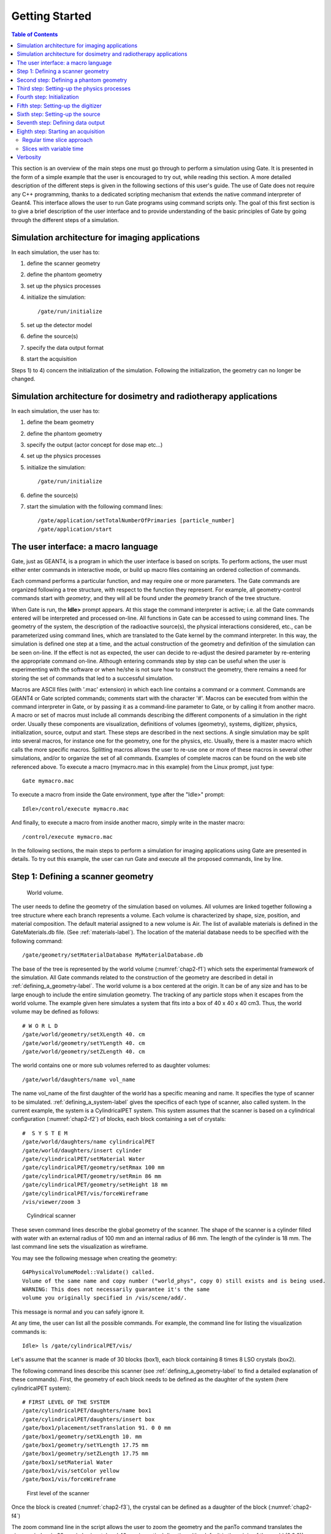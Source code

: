 .. _getting_started-label:

Getting Started
===============

.. contents:: Table of Contents
   :depth: 15
   :local:

This section is an overview of the main steps one must go through to perform a
simulation using Gate. It is presented in the form of a simple example that the
user is encouraged to try out, while reading this section. A more detailed
description of the different steps is given in the following sections of this
user's guide. The use of Gate does not require any C++ programming, thanks to a
dedicated scripting mechanism that extends the native command interpreter of
Geant4. This interface allows the user to run Gate programs using command
scripts only. The goal of this first section is to give a brief description of
the user interface and to provide understanding of the basic principles of Gate
by going through the different steps of a simulation.

Simulation architecture for imaging applications
------------------------------------------------

In each simulation, the user has to:

#. define the scanner geometry
#. define the phantom geometry
#. set up the physics processes
#. initialize the simulation::

   /gate/run/initialize

#. set up the detector model
#. define the source(s)
#. specify the data output format
#. start the acquisition

Steps 1) to 4) concern the initialization of the simulation. Following the
initialization, the geometry can no longer be changed.

Simulation architecture for dosimetry and radiotherapy applications
-------------------------------------------------------------------

In each simulation, the user has to:

#. define the beam geometry
#. define the phantom geometry
#. specify the output (actor concept for dose map etc...)
#. set up the physics processes
#. initialize the simulation::

   /gate/run/initialize

#. define the source(s)
#. start the simulation with the following command lines::

     /gate/application/setTotalNumberOfPrimaries [particle_number]
     /gate/application/start

The user interface: a macro language
------------------------------------

Gate, just as GEANT4, is a program in which the user interface is based on
scripts. To perform actions, the user must either enter commands in interactive
mode, or build up macro files containing an ordered collection of commands.

Each command performs a particular function, and may require one or more
parameters. The Gate commands are organized following a tree structure, with
respect to the function they represent. For example, all geometry-control
commands start with *geometry*, and they will all be found under the
*geometry* branch of the tree structure.

When Gate is run, the **Idle>** prompt appears. At this stage the command
interpreter is active; i.e. all the Gate commands entered will be interpreted
and processed on-line. All functions in Gate can be accessed to using command
lines. The geometry of the system, the description of the radioactive source(s),
the physical interactions considered, etc., can be parameterized using command
lines, which are translated to the Gate kernel by the command interpreter. In
this way, the simulation is defined one step at a time, and the actual
construction of the geometry and definition of the simulation can be seen
on-line. If the effect is not as expected, the user can decide to re-adjust the
desired parameter by re-entering the appropriate command on-line. Although
entering commands step by step can be useful when the user is experimenting with
the software or when he/she is not sure how to construct the geometry, there
remains a need for storing the set of commands that led to a successful
simulation.

Macros are ASCII files (with '.mac' extension) in which each line contains
a command or a comment. Commands are GEANT4 or Gate scripted commands; comments
start with the character '#'. Macros can be executed from within the
command interpreter in Gate, or by passing it as a command-line parameter to
Gate, or by calling it from another macro. A macro or set of macros must include
all commands describing the different components of a simulation in the right
order. Usually these components are visualization, definitions of volumes
(geometry), systems, digitizer, physics, initialization, source, output and
start. These steps are described in the next sections. A single simulation may
be split into several macros, for instance one for the geometry, one for the
physics, etc. Usually, there is a master macro which calls the more specific
macros. Splitting macros allows the user to re-use one or more of these macros
in several other simulations, and/or to organize the set of all commands.
Examples of complete macros can be found on the web site referenced above. To
execute a macro (mymacro.mac in this example) from the Linux prompt, just type::

  Gate mymacro.mac

To execute a macro from inside the Gate environment, type after the
"Idle>" prompt::

  Idle>/control/execute mymacro.mac

And finally, to execute a macro from inside another macro, simply write in the
master macro::

  /control/execute mymacro.mac

In the following sections, the main steps to perform a simulation for imaging
applications using Gate are presented in details. To try out this example, the
user can run Gate and execute all the proposed commands, line by line.

Step 1: Defining a scanner geometry
-----------------------------------

.. figure:: chap2-f1.jpg
   :alt: Figure 1: chap2-f1
   :name: chap2-f1

   World volume. 

The user needs to define the geometry of the simulation based on volumes. All
volumes are linked together following a tree structure where each branch
represents a volume. Each volume is characterized by shape, size, position, and
material composition. The default material assigned to a new volume is Air. The
list of available materials is defined in the GateMaterials.db file. (See :ref:`materials-label`). The location of the material
database needs to be specified with the following command::

  /gate/geometry/setMaterialDatabase MyMaterialDatabase.db

The base of the tree is represented by the world volume (:numref:`chap2-f1`) which
sets the experimental framework of the simulation. All Gate commands related to
the construction of the geometry are described in detail in :ref:`defining_a_geometry-label`. The world volume
is a box centered at the origin. It can be of any size and has to be large
enough to include the entire simulation geometry. The tracking of any particle
stops when it escapes from the world volume. The example given here simulates a
system that fits into a box of 40 x 40 x 40 cm3. Thus, the world volume may be
defined as follows::

  # W O R L D
  /gate/world/geometry/setXLength 40. cm
  /gate/world/geometry/setYLength 40. cm
  /gate/world/geometry/setZLength 40. cm

The world contains one or more sub volumes referred to as daughter volumes::

  /gate/world/daughters/name vol_name

The name vol_name of the first daughter of the world has a specific
meaning and name. It specifies the type of scanner to be simulated. :ref:`defining_a_system-label` gives the specifics
of each type of scanner, also called system. In the current example, the system
is a CylindricalPET system. This system assumes that the scanner is based on a
cylindrical configuration (:numref:`chap2-f2`) of blocks, each block containing a
set of crystals::

  #  S Y S T E M
  /gate/world/daughters/name cylindricalPET
  /gate/world/daughters/insert cylinder
  /gate/cylindricalPET/setMaterial Water
  /gate/cylindricalPET/geometry/setRmax 100 mm
  /gate/cylindricalPET/geometry/setRmin 86 mm
  /gate/cylindricalPET/geometry/setHeight 18 mm
  /gate/cylindricalPET/vis/forceWireframe
  /vis/viewer/zoom 3

.. figure:: chap2-f2.jpg
   :alt: Figure 2: chap2-f2
   :name: chap2-f2

   Cylindrical scanner


These seven command lines describe the global geometry of the scanner. The shape
of the scanner is a cylinder filled with water with an external radius of 100 mm
and an internal radius of 86 mm. The length of the cylinder is 18 mm. The last
command line sets the visualization as wireframe.

You may see the following message when creating the geometry::

  G4PhysicalVolumeModel::Validate() called.
  Volume of the same name and copy number ("world_phys", copy 0) still exists and is being used.
  WARNING: This does not necessarily guarantee it's the same
  volume you originally specified in /vis/scene/add/.

This message is normal and you can safely ignore it.

At any time, the user can list all the possible commands. For example, the
command line for listing the visualization commands is::

  Idle> ls /gate/cylindricalPET/vis/

Let's assume that the scanner is made of 30 blocks (box1), each block containing
8 times 8 LSO crystals (box2).

The following command lines describe this scanner (see :ref:`defining_a_geometry-label` to find a detailed explanation of
these commands). First, the geometry of each block needs to be defined as the
daughter of the system (here cylindricalPET system)::

  # FIRST LEVEL OF THE SYSTEM
  /gate/cylindricalPET/daughters/name box1
  /gate/cylindricalPET/daughters/insert box
  /gate/box1/placement/setTranslation 91. 0 0 mm
  /gate/box1/geometry/setXLength 10. mm
  /gate/box1/geometry/setYLength 17.75 mm
  /gate/box1/geometry/setZLength 17.75 mm
  /gate/box1/setMaterial Water
  /gate/box1/vis/setColor yellow
  /gate/box1/vis/forceWireframe

.. figure:: chap2-f3.jpg
   :alt: Figure 3: chap2-f3
   :name: chap2-f3

   First level of the scanner


Once the block is created (:numref:`chap2-f3`), the crystal can be defined as a
daughter of the block (:numref:`chap2-f4`)

The zoom command line in the script allows the user to zoom the geometry and the
panTo command translates the viewer window in 60 mm in horizontal and 40 mm in
vertical directions (the default is the origin of the world (0,0,0)).

To obtain the complete matrix of crystals, the volume box2 needs to be repeated
in the Y and Z directions (:numref:`chap2-f5`). To obtain the complete ring
detector, the original block is repeated 30 times (:numref:`chap2-f6`)::

  # C R Y S T A L
  /gate/box1/daughters/name box2
  /gate/box1/daughters/insert box
  /gate/box2/geometry/setXLength 10. mm
  /gate/box2/geometry/setYLength 2. mm
  /gate/box2/geometry/setZLength 2. mm
  /gate/box2/setMaterial LSO
  /gate/box2/vis/setColor red
  /gate/box2/vis/forceWireframe

  # Z O O M
  /vis/viewer/zoom 4
  /vis/viewer/panTo 60 -40 mm

  # R E P E A T    C R Y S T A L
  /gate/box2/repeaters/insert cubicArray
  /gate/box2/cubicArray/setRepeatNumberX 1
  /gate/box2/cubicArray/setRepeatNumberY 8
  /gate/box2/cubicArray/setRepeatNumberZ 8
  /gate/box2/cubicArray/setRepeatVector 0. 2.25 2.25 mm

.. figure:: chap2-f4.jpg
   :alt: Figure 4: chap2-f4
   :name: chap2-f4

   Crystal, daughter of the block

.. figure:: chap2-f5.jpg
   :alt: Figure 5: chap2-f5
   :name: chap2-f5

   Matrix of crystals

The geometry of this simple PET scanner has now been specified. The next step is
to connect this geometry to the system in order to store data from particle
interactions (called hits) within the volumes which represent detectors
(sensitive detector or physical volume). Gate only stores hits for those volumes
attached to a sensitive detector. Hits regarding interactions occurring in
non-sensitive volumes are lost. A volume must belong to a system before it can
be attached to a sensitive detector. Hits, occurring in a volume, cannot be
scored in an output file if this volume is not connected to a system because
this volume can not be attached to a sensitive detector. The concepts of system
and sensitive detector are discussed in more detail in :ref:`defining_a_system-label` and :ref:`attaching_the_sensitive_detectors-label`
respectively.

The following commands are used to connect the volumes to the system::

  # R E P E A T    R S E C T O R 
  /gate/box1/repeaters/insert ring
  /gate/box1/ring/setRepeatNumber 30
  # Z O O M
  /vis/viewer/zoom 0.25
  /vis/viewer/panTo 0 0 mm
  # A T T A C H   V O L U M E S   T O   A   S Y S T E M 
  /gate/systems/cylindricalPET/rsector/attach box1 
  /gate/systems/cylindricalPET/module/attach box2

.. figure:: chap2-f6.jpg
   :alt: Figure 6: chap2-f6
   :name: chap2-f6

   Complete ring of 30 block detectors

The names rsector and module are dedicated names and correspond to the first and
the second levels of the CylindricalPET system (see :ref:`defining_a_system-label`).

In order to save the hits (see :ref:`digitizer_and_readout_parameters-label`) in the volumes corresponding
to the crystals the appropriate command, in this example, is::

  # D E F I N E   A   S E N S I T I V E   D E T E C T O R
  /gate/box2/attachCrystalSD
  
Sinse Gate9.3 it is possible to attach a Sensitive Detector without system defined:: 

  # D E F I N E   A   S E N S I T I V E   D E T E C T O R   W I T H O U T   A   S Y S T E M   D E F I N E D
  /gate/box2/attachCrystalSDnoSystem

At this level of the macro file, the user can implement detector movement. One
of the most distinctive features of Gate is the management of time-dependent
phenomena, such as detector movements and source decay leading to a coherent
description of the acquisition process. For simplicity, the simulation described
in this tutorial does not take into account the motion of the detector or the
phantom. :ref:`defining_a_geometry-label`
describes the movement of volumes in detail.

Second step: Defining a phantom geometry
----------------------------------------

The volume to be scanned is built according to the same principle used to build
the scanner. The external envelope of the phantom is a daughter of the *world*.
The following command lines describe a cylinder with a radius of 10 mm and a
length of 30 mm. The cylinder is filled with water and will be displayed in
gray. This object represents the attenuation medium of the phantom::

  # P H A N T O M
  /gate/world/daughters/name my_phantom
  /gate/world/daughters/insert cylinder
  /gate/my_phantom/setMaterial Water
  /gate/my_phantom/vis/setColor grey
  /gate/my_phantom/geometry/setRmax   10. mm
  /gate/my_phantom/geometry/setHeight 30. mm

.. figure:: chap2-f7.jpg
   :alt: Figure 7: chap2-f7
   :name: chap2-f7

   Cylindrical phantom

To retrieve information about the Compton and the Rayleigh interactions within
the phantom, a sensitive detector (*phantomSD*) is associated with the volume
using the following command line::

  # P H A N T O M   D E F I N E D   A S   S E N S I T I V E
  /gate/my_phantom/attachPhantomSD

Two types of information will now be recorded for each hit in the hit
collection:

-  The number of scattering interactions generated in all physical
   volumes attached to the *phantomSD*.
-  The name of the physical volume attached to the *phantomSD* in which
   the last interaction occurred.

These concepts are further discussed in :ref:`attaching_the_sensitive_detectors-label`.

Third step: Setting-up the physics processes
--------------------------------------------

Once the volumes and corresponding sensitive detectors are described, the
interaction processes of interest in the simulation have to be specified. Gate
uses the GEANT4 models for physical processes. The user has to choose among 
these processes for each particle. Then, user can customize the simulation by
setting the production thresholds, the cuts, the electromagnetic options...

Some typical physics lists are available in the directory
*examples/PhysicsLists*:

-  egammaStandardPhys.mac (physics list for photons, e- and e+ with
   standard processes and recommended Geant4 "option3")
-  egammaLowEPhys.mac (physics list for photons, e- and e+ with low
   energy processes)
-  egammaStandardPhysWithSplitting.mac (alternative
   egammaStandardPhys.mac with selective bremsstrahlung splitting)
-  hadrontherapyStandardPhys.mac (physics list for hadrontherapy with
   standard processes and recommended Geant4 "option3")
-  hadrontherapyLowEPhys.mac (physics list for hadrontherapy with low
   energy processes)

The details of the interactions processes, cuts and options available in Gate
are described in :ref:`setting_up_the physics-label`.

Fourth step: Initialization
---------------------------

When the 3 steps described before are completed, corresponding to the
pre-initialization mode of GEANT4, the simulation should be initialized using::

  # I N I T I A L I Z E
  /gate/run/initialize

This initialization actually triggers the calculation of the cross section
tables. After this step, the physics list cannot be modified any more and new
volumes cannot be inserted into the geometry.

Fifth step: Setting-up the digitizer
------------------------------------

The basic output of Gate is a *hit* collection in which data such as the
position, the time and the energy of each hit are stored. The history of a
particle is thus registered through all the *hits* generated along its track.
The goal of the *digitizer* is to build physical observables from the *hits* and
to model readout schemes and trigger logics. Several functions are grouped under
the Gate *digitizer* object, which is composed of different modules that may be
inserted into a linear signal processing sequence. As an example, the following
command line inserts an *adder* to sum the hits generated per elementary volume
(a single crystal defined as box2 in our example)::

  /gate/digitizer/Singles/insert adder

Another module can describe the readout scheme of the simulation. Except when
one crystal is read out by one photo-detector, the readout segmentation can be
different from the elementary geometrical structure of the detector. The readout
geometry is an artificial geometry which is usually associated with a group of
sensitive detectors. In this example, this group is box1::

  /gate/digitizer/Singles/insert readout
  /gate/digitizer/Singles/readout/setDepth 1

In this example, the readout module sums the energy deposited in all crystals
within the block and determines the position of the crystal with the highest
energy deposited ("winner takes all"). The setDepth command specifies at which
geometry level (called "depth") the readout function is performed. In the
current example:

-  base level (CylindricalPET) = depth 0
-  1srt daughter (box1) of the system = depth 1
-  next daughter (box2) of the system = depth 2
-  and so on ....

In order to take into account the energy resolution of the detector and to
collect singles within a pre-defined energy window only, other modules can be
used::

  # E N E R G Y   B L U R R I N G
  /gate/digitizer/Singles/insert blurring
  /gate/digitizer/Singles/blurring/setResolution 0.19
  /gate/digitizer/Singles/blurring/setEnergyOfReference 511. keV 
  # E N E R G Y   W I N D O W
  /gate/digitizer/Singles/insert thresholder
  /gate/digitizer/Singles/thresholder/setThreshold 350. keV
  /gate/digitizer/Singles/insert upholder
  /gate/digitizer/Singles/upholder/setUphold 650. keV 

Here, an energy resolution of 19% at 551 KeV is considered.

Furthermore, the energy window is set from 350 keV to 600 keV.

For PET simulations, the coincidence sorter is also implemented at the
*digitizer* level::

  # C O I N C I D E N C E   S O R T E R
  /gate/digitizer/Coincidences/setWindow 10. ns

Other *digitizer* modules are available in Gate and are described in :ref:`digitizer_and_readout_parameters-label`.

Sixth step: Setting-up the source
---------------------------------

In Gate, a source is represented by a volume in which the particles (positron,
gamma, ion, proton, ...) are emitted. The user can define the geometry of the
source and its characteristics such as the direction of emission, the energy
distribution, and the activity. The lifetime of unstable sources (radioactive
ions) is usually obtained from the GEANT4 database, but it can also be set by
the user.

A voxelized phantom or a patient dataset can also be used to define the source,
in order to simulate realistic acquisitions. For a complete description of all
functions to define the sources, see :ref:`voxelized_source_and_phantom-label`.

In the current example, the source is a 1 MBq line source. The line source is
defined as a cylinder with a radius of 0.5 mm and a length of 50 mm. The source
generates pairs of 511 keV gamma particles emitted 'back-to-back' (for a more
realistic source model, the range of the positron and the non collinearity of
the two gammas can also be taken into account)::

  # S O U R C E
  /gate/source/addSource twogamma
  /gate/source/twogamma/setActivity 100000. becquerel
  /gate/source/twogamma/setType backtoback
  # POSITION
  /gate/source/twogamma/gps/centre 0. 0. 0. cm 
  # PARTICLE
  /gate/source/twogamma/gps/particle gamma
  /gate/source/twogamma/gps/energytype Mono
  /gate/source/twogamma/gps/monoenergy 0.511 MeV
  # TYPE = Volume or Surface
  /gate/source/twogamma/gps/type Volume
  # SHAPE = Sphere or Cylinder
  /gate/source/twogamma/gps/shape Cylinder
  /gate/source/twogamma/gps/radius 0.5 mm
  /gate/source/twogamma/gps/halfz 25 mm

  # SET THE ANGULAR DISTRIBUTION OF EMISSION
  /gate/source/twogamma/gps/angtype iso
  # SET MIN AND MAX EMISSION ANGLES
  /gate/source/twogamma/gps/mintheta 0. deg
  /gate/source/twogamma/gps/maxtheta 180. deg
  /gate/source/twogamma/gps/minphi    0. deg
  /gate/source/twogamma/gps/maxphi 360. deg
  /gate/source/list

Seventh step: Defining data output
----------------------------------

By default, the data output formats for all systems used by Gate are ASCII and
ROOT as described in the following command lines::

  # ASCII OUTPUT FORMAT
  /gate/output/ascii/enable
  /gate/output/ascii/setFileName test
  /gate/output/ascii/setOutFileHitsFlag 0
  /gate/output/ascii/setOutFileSinglesFlag 1
  /gate/output/ascii/setOutFileCoincidencesFlag 1
  # ROOT OUTPUT FORMAT
  /gate/output/root/enable
  /gate/output/root/setFileName test
  /gate/output/root/setRootSinglesFlag 1
  /gate/output/root/setRootCoincidencesFlag 1

Given this script, several ASCII files (.dat extension) and A ROOT file
(test.root) will be created. :ref:`data_output-label` explains how to read the resulting files.

For some scanner configurations, the events may be stored in a sinogram format
or in List Mode Format (LMF). The sinogram output module stores the coincident
events from a cylindrical scanner system in a set of 2D sinograms according to
the parameters set by the user (number of radial bins and angular positions).
One 2D sinogram is created for each pair of crystal-rings. The sinograms are
stored either in raw format or ecat7 format. The List Mode Format is the format
developed by the Crystal Clear Collaboration (LGPL licence). A library has been
incorporated in Gate to read, write, and analyze the LMF format. A complete
description of all available outputs is given in :ref:`data_output-label` .

.. _eighth_step_starting_an_acquisition-label:

Eighth step: Starting an acquisition
------------------------------------

In the next and final step the acquisition is defined. The beginning and the end
of the acquisition are defined as in a real life experiment. In addition, Gate
needs a time slice parameter which defines time period during which the
simulated system is assumed to be static. At the beginning of each time-slice,
the geometry is updated according to the requested movements. During each
time-slice, the geometry is kept static and the simulation of particle transport
and data acquisition proceeds. Each slice corresponds to a Geant4 run.

If the sources involved in the simulation are not radioactive or if activity is
not defined, user can fix the total number of events. In this case, the number
of particles is splitted between slices in function of the time of each slice::

  /gate/application/setTotalNumberOfPrimaries [N]

User can also fix the same number of events per slice. In this case, each event
is weighted by the ratio between the time slice and the total simulation time::

  /gate/application/setNumberOfPrimariesPerRun [N]

It also can be useful to set a different number of primaries for each run. This can be done using a file containing the number of primaries and with the command::

   /gate/application/readNumberOfPrimariesInAFile [path/to/filename]

An `example of use <https://github.com/OpenGATE/GateContrib/tree/master/dosimetry/Radiotherapy/example11>`_ can be found in GateContrib

Regular time slice approach
~~~~~~~~~~~~~~~~~~~~~~~~~~~

This is the standard Gate approach for imaging applications (PET, SPECT and CT).
User has to define the beginning and the end of the acquisition using the
commands setTimeStart and setTimeStop. Each slice has the same duration. User
has to define the slice duration (setTimeSlice)::

  /gate/application/setTimeSlice     1.  s
  /gate/application/setTimeStart     0.  s
  /gate/application/setTimeStop      1.  s

The choice of the generator seed is also extremely important. There are 3 ways
to make that choice:

-  The ’default’ option. In this case the default CLHEP internal seed is
   taken. This seed is always the same.

-  The ’auto’ option. In this case, a new seed is automatically
   generated each time GATE is run.

To randomly generate the seed, the time in millisecond since January 1, 1970 and
the process ID of the GATE instance (i.e. the system ID of the running GATE
process) are used. So each time GATE is run, a new seed is used.

-  The ’manual’ option. In this case, the user can manually set the
   seed. The seed is an unsigned integer value and it is recommended to
   be included in the interval [0,900000000].

The commands associated to the choice of the seed with the 3 different options
are the following::

  /gate/random/setEngineSeed default
  /gate/random/setEngineSeed auto
  /gate/random/setEngineSeed 123456789

It is also possible to control directly the initialization of the engine by
selecting the file containing the seeds with the command::

  /gate/random/resetEngineFrom fileName

  # S T A R T  the A C Q U I S I T I O N
  /gate/application/startDAQ

The number of projections or runs of the simulation is thus defined by:

:math:`N run = \frac {setTimeStop-setTimeStart} {setTimeSlice}`

.. figure:: chap2-f8.jpg
   :alt: Figure 8: chap2-f8
   :name: chap2-f8

   Simulation is started

In the current example, there is no motion, the acquisition time equals 1 second
and the number of projections equals one.

If you want to exit from the Gate program when the simulation time exceed the
time duration, the last line of your program has to be **exit**.

As a Monte Carlo tool, GATE needs a random generator. The CLHEP libraries
provide various ones. Three different random engines are currently available in
GATE, the Ranlux64, the James Random and the Mersenne Twister. The default one
is the Mersenne Twister, but this can be changed easily using::

  /gate/random/setEngineName aName    (where aName can be: Ranlux64, JamesRandom, or MersenneTwister)

**NB** Several users have reported artifacts in PET data when using the Ranlux64
generator. These users have said that the artifacts are not present in data
generated with the Mersenne Twister generator.

Slices with variable time
~~~~~~~~~~~~~~~~~~~~~~~~~

In this approach, each slice has a specific duration. User has to define the
time of each slice. The first method is to use a file of time slices::

  /gate/application/readTimeSlicesIn [File Name]

the second method is to add each slice with the command::

  /gate/application/addSlice [value] [unit]

User has to define the beginning of the acquisition using the command
setTimeStart. The end of acquisition is calculated by summing each time slice.
The simulation is started with the commands::

  /gate/application/start

or::

  /gate/application/startDAQ

Verbosity
---------

The level of verbosity of the random engine can be chosen. It consists into
printing the random engine status, depending on the type of generator used. The
command associated to the verbosity is::

  /gate/random/verbose 1

Values from 0 to 2 are allowed, higher values will be interpreted as 2. A value
of 0 means no printing at all, a value of 1 results in one printing at the
beginning of the acquisition, and a value of 2 results in one printing at each
beginning of run.

.. figure:: Simtree.jpg
   :alt: Figure 9: Simtree
   :name: Simtree

   GATE simulation architecture

